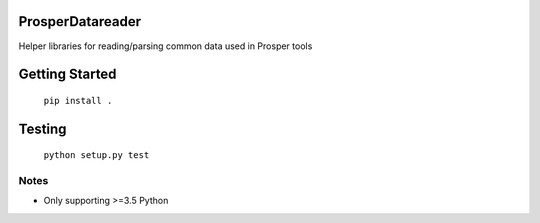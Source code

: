 |Show Logo|

ProsperDatareader
================

|Build Status| |Coverage Status| |PyPI Badge|

Helper libraries for reading/parsing common data used in Prosper tools

Getting Started
===============

	``pip install .``

Testing
=======

	``python setup.py test``

Notes
-----

- Only supporting >=3.5 Python

.. |Show Logo| image:: http://dl.eveprosper.com/podcast/logo-colour-17_sm2.png
   :target: http://eveprosper.com
.. |Build Status| image:: https://travis-ci.org/EVEprosper/ProsperDatareader.svg?branch=master
   :target: https://travis-ci.org/EVEprosper/ProsperDatareader
.. |Coverage Status| image:: https://coveralls.io/repos/github/EVEprosper/ProsperDatareader/badge.svg?branch=master
   :target: https://coveralls.io/github/EVEprosper/ProsperDatareader?branch=master
.. |PyPI Badge| image:: https://badge.fury.io/py/ProsperDatareader.svg
   :target: https://badge.fury.io/py/ProsperDatareader
